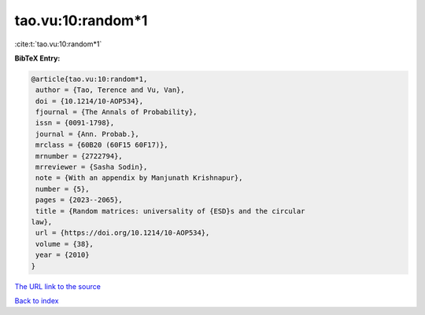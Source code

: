 tao.vu:10:random*1
==================

:cite:t:`tao.vu:10:random*1`

**BibTeX Entry:**

.. code-block:: bibtex

   @article{tao.vu:10:random*1,
    author = {Tao, Terence and Vu, Van},
    doi = {10.1214/10-AOP534},
    fjournal = {The Annals of Probability},
    issn = {0091-1798},
    journal = {Ann. Probab.},
    mrclass = {60B20 (60F15 60F17)},
    mrnumber = {2722794},
    mrreviewer = {Sasha Sodin},
    note = {With an appendix by Manjunath Krishnapur},
    number = {5},
    pages = {2023--2065},
    title = {Random matrices: universality of {ESD}s and the circular
   law},
    url = {https://doi.org/10.1214/10-AOP534},
    volume = {38},
    year = {2010}
   }

`The URL link to the source <ttps://doi.org/10.1214/10-AOP534}>`__


`Back to index <../By-Cite-Keys.html>`__
